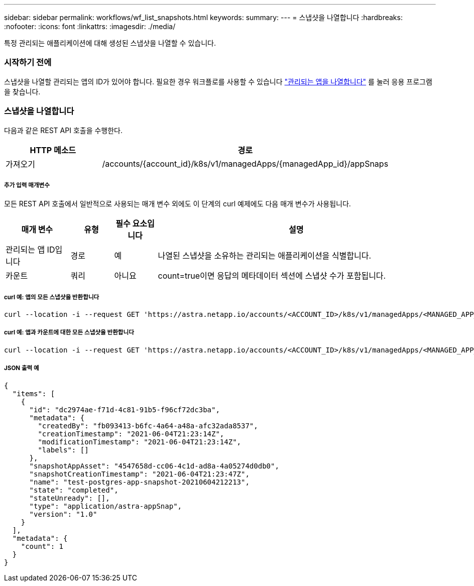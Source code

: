 ---
sidebar: sidebar 
permalink: workflows/wf_list_snapshots.html 
keywords:  
summary:  
---
= 스냅샷을 나열합니다
:hardbreaks:
:nofooter: 
:icons: font
:linkattrs: 
:imagesdir: ./media/


[role="lead"]
특정 관리되는 애플리케이션에 대해 생성된 스냅샷을 나열할 수 있습니다.



=== 시작하기 전에

스냅샷을 나열할 관리되는 앱의 ID가 있어야 합니다. 필요한 경우 워크플로를 사용할 수 있습니다 link:wf_list_man_apps.html["관리되는 앱을 나열합니다"] 를 눌러 응용 프로그램을 찾습니다.



=== 스냅샷을 나열합니다

다음과 같은 REST API 호출을 수행한다.

[cols="25,75"]
|===
| HTTP 메소드 | 경로 


| 가져오기 | /accounts/{account_id}/k8s/v1/managedApps/{managedApp_id}/appSnaps 
|===


===== 추가 입력 매개변수

모든 REST API 호출에서 일반적으로 사용되는 매개 변수 외에도 이 단계의 curl 예제에도 다음 매개 변수가 사용됩니다.

[cols="15,10,10,65"]
|===
| 매개 변수 | 유형 | 필수 요소입니다 | 설명 


| 관리되는 앱 ID입니다 | 경로 | 예 | 나열된 스냅샷을 소유하는 관리되는 애플리케이션을 식별합니다. 


| 카운트 | 쿼리 | 아니요 | count=true이면 응답의 메타데이터 섹션에 스냅샷 수가 포함됩니다. 
|===


===== curl 예: 앱의 모든 스냅샷을 반환합니다

[source, curl]
----
curl --location -i --request GET 'https://astra.netapp.io/accounts/<ACCOUNT_ID>/k8s/v1/managedApps/<MANAGED_APP_ID>/appSnaps' --header 'Accept: */*' --header 'Authorization: Bearer <API_TOKEN>'
----


===== curl 예: 앱과 카운트에 대한 모든 스냅샷을 반환합니다

[source, curl]
----
curl --location -i --request GET 'https://astra.netapp.io/accounts/<ACCOUNT_ID>/k8s/v1/managedApps/<MANAGED_APP_ID>/appSnaps?count=true' --header 'Accept: */*' --header 'Authorization: Bearer <API_TOKEN>'
----


===== JSON 출력 예

[source, json]
----
{
  "items": [
    {
      "id": "dc2974ae-f71d-4c81-91b5-f96cf72dc3ba",
      "metadata": {
        "createdBy": "fb093413-b6fc-4a64-a48a-afc32ada8537",
        "creationTimestamp": "2021-06-04T21:23:14Z",
        "modificationTimestamp": "2021-06-04T21:23:14Z",
        "labels": []
      },
      "snapshotAppAsset": "4547658d-cc06-4c1d-ad8a-4a05274d0db0",
      "snapshotCreationTimestamp": "2021-06-04T21:23:47Z",
      "name": "test-postgres-app-snapshot-20210604212213",
      "state": "completed",
      "stateUnready": [],
      "type": "application/astra-appSnap",
      "version": "1.0"
    }
  ],
  "metadata": {
    "count": 1
  }
}
----